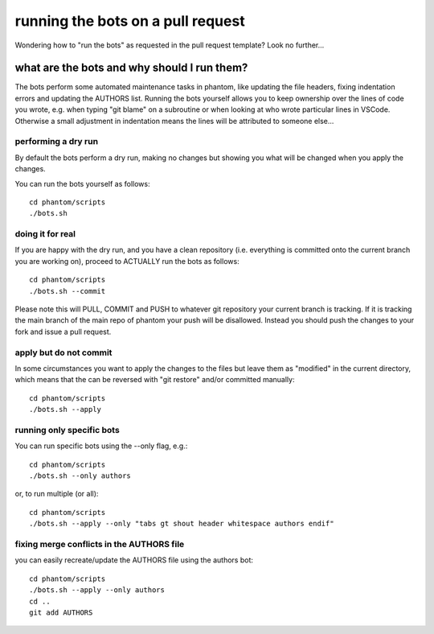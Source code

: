 running the bots on a pull request
==================================

Wondering how to "run the bots" as requested in the pull request template?
Look no further...

what are the bots and why should I run them?
--------------------------------------------

The bots perform some automated maintenance tasks in phantom, like
updating the file headers, fixing indentation errors and updating the
AUTHORS list. Running the bots yourself allows you to keep ownership over
the lines of code you wrote, e.g. when typing "git blame" on a subroutine
or when looking at who wrote particular lines in VSCode. Otherwise a small
adjustment in indentation means the lines will be attributed to someone else...

performing a dry run
~~~~~~~~~~~~~~~~~~~~~

By default the bots perform a dry run, making no changes but showing you
what will be changed when you apply the changes.

You can run the bots yourself as follows::

   cd phantom/scripts
   ./bots.sh

doing it for real
~~~~~~~~~~~~~~~~~~~~~

If you are happy with the dry run, and you have a clean repository (i.e. everything
is committed onto the current branch you are working on), proceed to ACTUALLY
run the bots as follows::

   cd phantom/scripts
   ./bots.sh --commit

Please note this will PULL, COMMIT and PUSH to whatever git repository your current
branch is tracking. If it is tracking the main branch of the main repo
of phantom your push will be disallowed. Instead you should push the changes
to your fork and issue a pull request.

apply but do not commit
~~~~~~~~~~~~~~~~~~~~~~~~

In some circumstances you want to apply the changes to the files but leave them
as "modified" in the current directory, which means that the can be reversed
with "git restore" and/or committed manually::

   cd phantom/scripts
   ./bots.sh --apply

running only specific bots
~~~~~~~~~~~~~~~~~~~~~~~~~~

You can run specific bots using the --only flag, e.g.::

   cd phantom/scripts
   ./bots.sh --only authors

or, to run multiple (or all)::

   cd phantom/scripts
   ./bots.sh --apply --only "tabs gt shout header whitespace authors endif"

fixing merge conflicts in the AUTHORS file
~~~~~~~~~~~~~~~~~~~~~~~~~~~~~~~~~~~~~~~~~~

you can easily recreate/update the AUTHORS file using the authors bot::

   cd phantom/scripts
   ./bots.sh --apply --only authors
   cd ..
   git add AUTHORS
